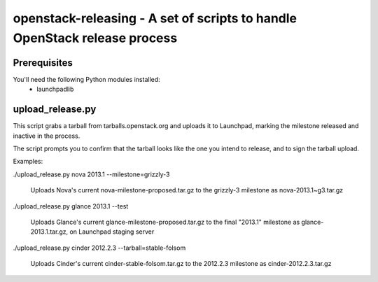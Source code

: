 openstack-releasing - A set of scripts to handle OpenStack release process
==========================================================================

Prerequisites
-------------

You'll need the following Python modules installed:
 - launchpadlib


upload_release.py
-----------------

This script grabs a tarball from tarballs.openstack.org and uploads it
to Launchpad, marking the milestone released and inactive in the process.

The script prompts you to confirm that the tarball looks like the one you
intend to release, and to sign the tarball upload.

Examples:

./upload_release.py nova 2013.1 --milestone=grizzly-3

  Uploads Nova's current nova-milestone-proposed.tar.gz to the grizzly-3
  milestone as nova-2013.1~g3.tar.gz

./upload_release.py glance 2013.1 --test

  Uploads Glance's current glance-milestone-proposed.tar.gz to the final
  "2013.1" milestone as glance-2013.1.tar.gz, on Launchpad staging server

./upload_release.py cinder 2012.2.3 --tarball=stable-folsom

  Uploads Cinder's current cinder-stable-folsom.tar.gz to the 2012.2.3
  milestone as cinder-2012.2.3.tar.gz

